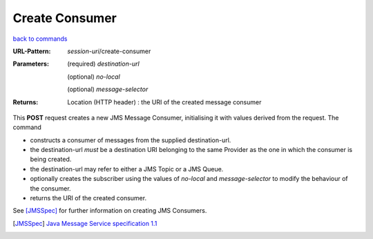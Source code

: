 ===============
Create Consumer 
===============

`back to commands`_

:URL-Pattern: *session-uri*/create-consumer

:Parameters:

  (required) *destination-url*

  (optional) *no-local* 

  (optional) *message-selector*
  
:Returns:

  Location (HTTP header) : the URI of the created message consumer

This **POST** request creates a new JMS Message Consumer, initialising
it with values derived from the request.  The command

* constructs a consumer of messages from the supplied destination-url.

* the destination-url *must* be a destination URI belonging to the
  same Provider as the one in which the consumer is being created.

* the destination-url may refer to either a JMS Topic or a JMS Queue.

* optionally creates the subscriber using the values of *no-local* and
  *message-selector* to modify the behaviour of the consumer.

* returns the URI of the created consumer.

See [JMSSpec]_ for further information on creating JMS Consumers.

.. _back to commands: ./command-list.html
.. [JMSSpec] `Java Message Service specification 1.1
   <http://java.sun.com/products/jms/docs.html>`_

.. Copyright (C) 2006 Tim Emiola